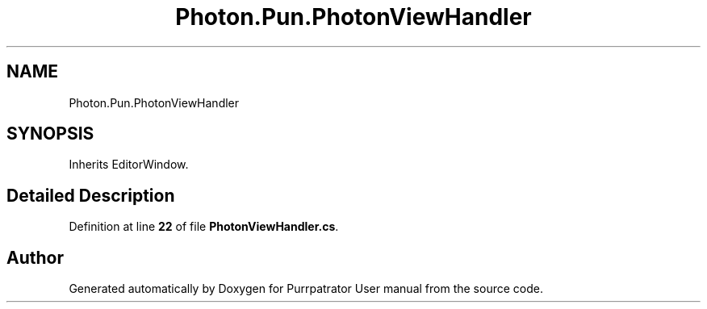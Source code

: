 .TH "Photon.Pun.PhotonViewHandler" 3 "Mon Apr 18 2022" "Purrpatrator User manual" \" -*- nroff -*-
.ad l
.nh
.SH NAME
Photon.Pun.PhotonViewHandler
.SH SYNOPSIS
.br
.PP
.PP
Inherits EditorWindow\&.
.SH "Detailed Description"
.PP 
Definition at line \fB22\fP of file \fBPhotonViewHandler\&.cs\fP\&.

.SH "Author"
.PP 
Generated automatically by Doxygen for Purrpatrator User manual from the source code\&.
